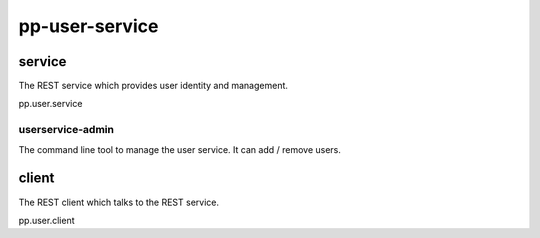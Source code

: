 pp-user-service
===============

service
-------

The REST service which provides user identity and management.

pp.user.service


userservice-admin
~~~~~~~~~~~~~~~~~

The command line tool to manage the user service. It can add / remove users.

client
------

The REST client which talks to the REST service.

pp.user.client

